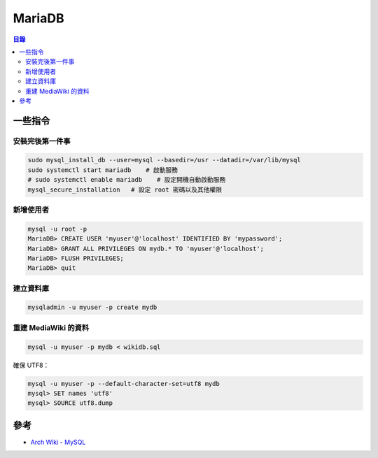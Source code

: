 ========================================
MariaDB
========================================


.. contents:: 目錄


一些指令
========================================

安裝完後第一件事
------------------------------

.. code-block:: sh

    sudo mysql_install_db --user=mysql --basedir=/usr --datadir=/var/lib/mysql
    sudo systemctl start mariadb    # 啟動服務
    # sudo systemctl enable mariadb    # 設定開機自動啟動服務
    mysql_secure_installation   # 設定 root 密碼以及其他權限


新增使用者
------------------------------

.. code-block:: sh

    mysql -u root -p
    MariaDB> CREATE USER 'myuser'@'localhost' IDENTIFIED BY 'mypassword';
    MariaDB> GRANT ALL PRIVILEGES ON mydb.* TO 'myuser'@'localhost';
    MariaDB> FLUSH PRIVILEGES;
    MariaDB> quit


建立資料庫
------------------------------

.. code-block:: sh

    mysqladmin -u myuser -p create mydb


重建 MediaWiki 的資料
------------------------------

.. code-block:: sh

    mysql -u myuser -p mydb < wikidb.sql


確保 UTF8：

.. code-block:: sh

    mysql -u myuser -p --default-character-set=utf8 mydb
    mysql> SET names 'utf8'
    mysql> SOURCE utf8.dump


參考
========================================

* `Arch Wiki - MySQL <https://wiki.archlinux.org/index.php/MySQL>`_
